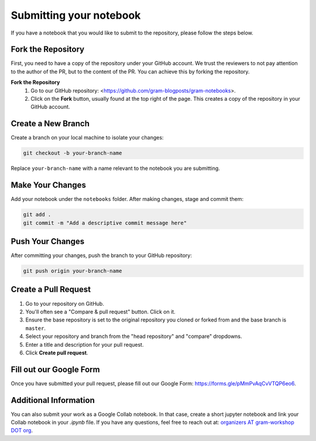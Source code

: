 Submitting your notebook
==============================

If you have a notebook that you would like to submit to the repository, please follow the steps below.

Fork the Repository
----------------------------

First, you need to have a copy of the repository under your GitHub account. We trust the reviewers to not pay attention to the author of the PR, but to the content of the PR.
You can achieve this by forking the repository.

**Fork the Repository** 
  1. Go to our GitHub repository: <https://github.com/gram-blogposts/gram-notebooks>.
  2. Click on the **Fork** button, usually found at the top right of the page. This creates a copy of the repository in your GitHub account.


Create a New Branch
-------------------

Create a branch on your local machine to isolate your changes:

.. code-block:: bash

    git checkout -b your-branch-name

Replace ``your-branch-name`` with a name relevant to the notebook you are submitting.

Make Your Changes
-----------------

Add your notebook under the ``notebooks`` folder. After making changes, stage and commit them:

.. code-block:: bash

    git add .
    git commit -m "Add a descriptive commit message here"

Push Your Changes
-----------------

After committing your changes, push the branch to your GitHub repository:

.. code-block:: bash

    git push origin your-branch-name

Create a Pull Request
---------------------

1. Go to your repository on GitHub.
2. You'll often see a "Compare & pull request" button. Click on it.
3. Ensure the base repository is set to the original repository you cloned or forked from and the base branch is ``master``.
4. Select your repository and branch from the "head repository" and "compare" dropdowns.
5. Enter a title and description for your pull request.
6. Click **Create pull request**.

Fill out our Google Form
----------------------

Once you have submitted your pull request, please fill out our Google Form: https://forms.gle/pMmPvAqCvVTQP6eo6. 

Additional Information
----------------------

You can also submit your work as a Google Collab notebook. In that case, create a short jupyter notebook and link your Collab notebook in your `.ipynb` file. 
If you have any questions, feel free to reach out at: `organizers AT gram-workshop DOT org <organizers@gram-workshop.org>`_.